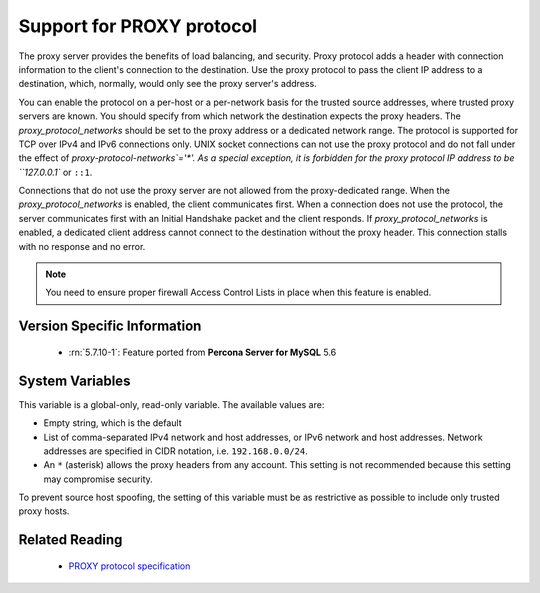 .. _proxy_protocol_support:

============================
 Support for PROXY protocol
============================


The proxy server provides the benefits of load balancing, and security. Proxy protocol adds a header with connection information to the client's connection to the destination. Use the proxy protocol to pass the client IP address to a destination, which, normally, would only see the proxy server's address.

You can enable the protocol on a per-host or a per-network basis for the trusted source addresses, where trusted proxy servers are known. You should specify from which network the destination expects the proxy headers. The `proxy_protocol_networks` should be set to the proxy address or a dedicated network range. The protocol is supported for TCP over IPv4 and IPv6 connections only. UNIX socket connections can not use the proxy protocol and do not fall under the effect of `proxy-protocol-networks`='*'. As a special exception, it is forbidden for the proxy protocol IP address to be ``127.0.0.1`` or ``::1``.

Connections that do not use the proxy server are not allowed from the proxy-dedicated range. When the `proxy_protocol_networks` is enabled, the client communicates first. When a connection does not use the protocol, the server communicates first with an Initial Handshake packet and the client responds. If `proxy_protocol_networks` is enabled, a dedicated client address cannot connect to the destination without the proxy header. This connection stalls with no response and no error.

.. note:: 

   You need to ensure proper firewall Access Control Lists in place when this feature is enabled. 

Version Specific Information
============================

  * :rn:`5.7.10-1`:
    Feature ported from **Percona Server for MySQL** 5.6

System Variables
================

.. variable:: proxy_protocol_networks

  :cli: Yes
  :conf: Yes
  :scope: Global
  :dyn: No
  :default: ``(empty string)``

This variable is a global-only, read-only variable. The available values are:

* Empty string, which is the default

* List of comma-separated IPv4 network and host addresses, or IPv6 network and host addresses. Network addresses are specified in CIDR notation, i.e. ``192.168.0.0/24``.

* An ``*`` (asterisk) allows the proxy headers from any account. This setting is not recommended because this setting may compromise security.

To prevent source host spoofing, the setting of this variable must be as restrictive as possible to include only trusted proxy hosts.

Related Reading
===============

  * `PROXY protocol specification <http://www.haproxy.org/download/1.5/doc/proxy-protocol.txt>`_

